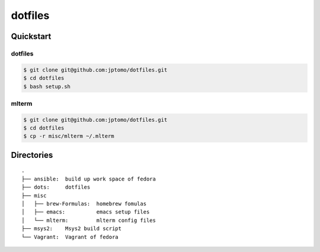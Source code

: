 ========
dotfiles
========

Quickstart
==========

dotfiles
--------

.. code-block:: console

   $ git clone git@github.com:jptomo/dotfiles.git
   $ cd dotfiles
   $ bash setup.sh

mlterm
------

.. code-block:: console

   $ git clone git@github.com:jptomo/dotfiles.git
   $ cd dotfiles
   $ cp -r misc/mlterm ~/.mlterm

Directories
===========

::

  .
  ├── ansible:  build up work space of fedora
  ├── dots:     dotfiles
  ├── misc
  │   ├── brew-Formulas:  homebrew fomulas
  │   ├── emacs:          emacs setup files
  │   └── mlterm:         mlterm config files
  ├── msys2:    Msys2 build script
  └── Vagrant:  Vagrant of fedora
